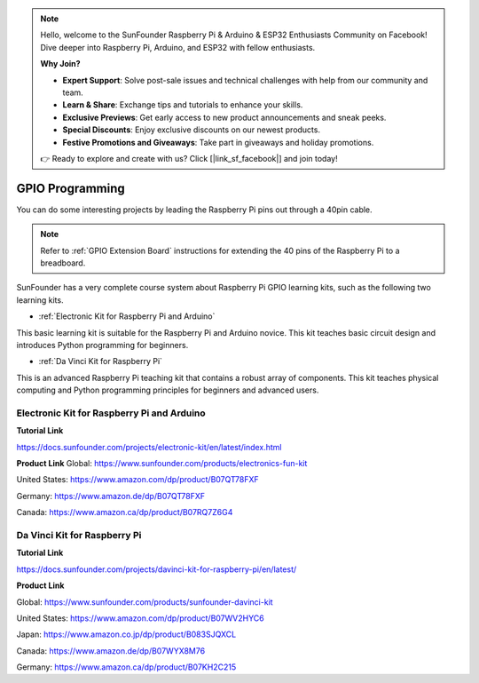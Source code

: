 .. note::

    Hello, welcome to the SunFounder Raspberry Pi & Arduino & ESP32 Enthusiasts Community on Facebook! Dive deeper into Raspberry Pi, Arduino, and ESP32 with fellow enthusiasts.

    **Why Join?**

    - **Expert Support**: Solve post-sale issues and technical challenges with help from our community and team.
    - **Learn & Share**: Exchange tips and tutorials to enhance your skills.
    - **Exclusive Previews**: Get early access to new product announcements and sneak peeks.
    - **Special Discounts**: Enjoy exclusive discounts on our newest products.
    - **Festive Promotions and Giveaways**: Take part in giveaways and holiday promotions.

    👉 Ready to explore and create with us? Click [|link_sf_facebook|] and join today!

GPIO Programming
====================

You can do some interesting projects by leading the Raspberry Pi pins out through a 40pin cable. 

.. note::

  Refer to :ref:`GPIO Extension Board` instructions for extending the 40 pins of the Raspberry Pi to a breadboard.

SunFounder has a very complete course system about Raspberry Pi GPIO learning kits, such as the following two learning kits.

* :ref:`Electronic Kit for Raspberry Pi and Arduino`

This basic learning kit is suitable for the Raspberry Pi and Arduino novice. This kit teaches basic circuit design and introduces Python programming for beginners.

* :ref:`Da Vinci Kit for Raspberry Pi`

This is an advanced Raspberry Pi teaching kit that contains a robust array of components. This kit teaches physical computing and Python programming principles for beginners and advanced users.

Electronic Kit for Raspberry Pi and Arduino
--------------------------------------------


**Tutorial Link**

https://docs.sunfounder.com/projects/electronic-kit/en/latest/index.html


**Product Link**
Global: https://www.sunfounder.com/products/electronics-fun-kit

United States: https://www.amazon.com/dp/product/B07QT78FXF

Germany: https://www.amazon.de/dp/B07QT78FXF

Canada: https://www.amazon.ca/dp/product/B07RQ7Z6G4		



Da Vinci Kit for Raspberry Pi
-----------------------------------

**Tutorial Link**

https://docs.sunfounder.com/projects/davinci-kit-for-raspberry-pi/en/latest/


**Product Link**

Global: https://www.sunfounder.com/products/sunfounder-davinci-kit

United States: https://www.amazon.com/dp/product/B07WV2HYC6

Japan: https://www.amazon.co.jp/dp/product/B083SJQXCL

Canada: https://www.amazon.de/dp/B07WYX8M76

Germany: https://www.amazon.ca/dp/product/B07KH2C215				















































